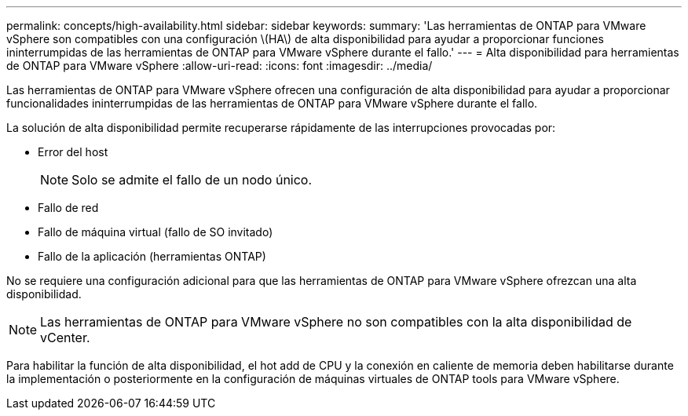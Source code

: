 ---
permalink: concepts/high-availability.html 
sidebar: sidebar 
keywords:  
summary: 'Las herramientas de ONTAP para VMware vSphere son compatibles con una configuración \(HA\) de alta disponibilidad para ayudar a proporcionar funciones ininterrumpidas de las herramientas de ONTAP para VMware vSphere durante el fallo.' 
---
= Alta disponibilidad para herramientas de ONTAP para VMware vSphere
:allow-uri-read: 
:icons: font
:imagesdir: ../media/


[role="lead"]
Las herramientas de ONTAP para VMware vSphere ofrecen una configuración de alta disponibilidad para ayudar a proporcionar funcionalidades ininterrumpidas de las herramientas de ONTAP para VMware vSphere durante el fallo.

La solución de alta disponibilidad permite recuperarse rápidamente de las interrupciones provocadas por:

* Error del host
+

NOTE: Solo se admite el fallo de un nodo único.

* Fallo de red
* Fallo de máquina virtual (fallo de SO invitado)
* Fallo de la aplicación (herramientas ONTAP)


No se requiere una configuración adicional para que las herramientas de ONTAP para VMware vSphere ofrezcan una alta disponibilidad.


NOTE: Las herramientas de ONTAP para VMware vSphere no son compatibles con la alta disponibilidad de vCenter.

Para habilitar la función de alta disponibilidad, el hot add de CPU y la conexión en caliente de memoria deben habilitarse durante la implementación o posteriormente en la configuración de máquinas virtuales de ONTAP tools para VMware vSphere.

